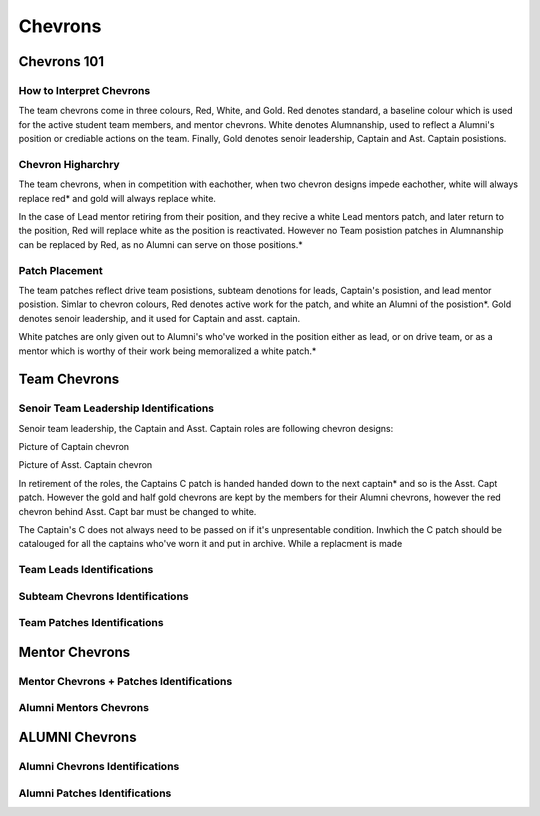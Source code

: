 Chevrons
########

Chevrons 101
============

How to Interpret Chevrons
-------------------------

The team chevrons come in three colours, Red, White, and
Gold. Red denotes standard, a baseline colour which is
used for the active student team members, and mentor
chevrons. White denotes Alumnanship, used to reflect a
Alumni's position or crediable actions on the team. 
Finally, Gold denotes senoir leadership, Captain and Ast.
Captain posistions. 

Chevron Higharchry
------------------

The team chevrons, when in competition with eachother, 
when two chevron designs impede eachother, white will
always replace red* and gold will always replace white.

In the case of Lead mentor retiring from their position,
and they recive a white Lead mentors patch, and later
return to the position, Red will replace white as the
position is reactivated. However no Team posistion patches
in Alumnanship can be replaced by Red, as no Alumni can
serve on those positions.*

Patch Placement
---------------

The team patches reflect drive team posistions, subteam 
denotions for leads, Captain's posistion, and lead mentor
posistion. Simlar to chevron colours, Red denotes active
work for the patch, and white an Alumni of the posistion*.
Gold denotes senoir leadership, and it used for Captain
and asst. captain.

White patches are only given out to Alumni's who've worked
in the position either as lead, or on drive team, or as a
mentor which is worthy of their work being memoralized a
white patch.*

Team Chevrons
============================

Senoir Team Leadership Identifications
--------------------------------------

Senoir team leadership, the Captain and Asst. Captain
roles are following chevron designs:

Picture of Captain chevron

Picture of Asst. Captain chevron

In retirement of the roles, the Captains C patch is handed
handed down to the next captain* and so is the Asst. Capt patch.
However the gold and half gold chevrons are kept by the members
for their Alumni chevrons, however the red chevron behind Asst.
Capt bar must be changed to white.

The Captain's C does not always need to be passed on if it's
unpresentable condition. Inwhich the C patch should be 
catalouged for all the captains who've worn it and put in archive.
While a replacment is made


Team Leads Identifications
--------------------------



Subteam Chevrons Identifications
--------------------------------

Team Patches Identifications
----------------------------

Mentor Chevrons
===============

Mentor Chevrons + Patches Identifications
-----------------------------------------

Alumni Mentors Chevrons
-----------------------

ALUMNI Chevrons
=====================================

Alumni Chevrons Identifications
-------------------------------

Alumni Patches Identifications
------------------------------